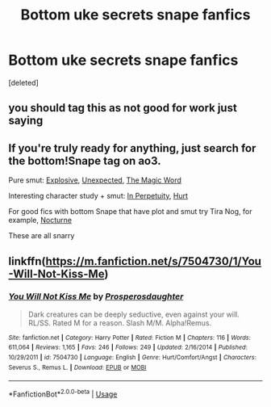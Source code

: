 #+TITLE: Bottom uke secrets snape fanfics

* Bottom uke secrets snape fanfics
:PROPERTIES:
:Score: 0
:DateUnix: 1567192953.0
:DateShort: 2019-Aug-30
:END:
[deleted]


** you should tag this as not good for work just saying
:PROPERTIES:
:Author: Random_user_465
:Score: 4
:DateUnix: 1567201637.0
:DateShort: 2019-Aug-31
:END:


** If you're truly ready for anything, just search for the bottom!Snape tag on ao3.

Pure smut: [[https://archiveofourown.org/works/2579243][Explosive]], [[https://archiveofourown.org/works/328983][Unexpected]], [[https://archiveofourown.org/works/7869391][The Magic Word]]

Interesting character study + smut: [[https://archiveofourown.org/works/444407][In Perpetuity]], [[https://archiveofourown.org/works/1028885][Hurt]]

For good fics with bottom Snape that have plot and smut try Tira Nog, for example, [[https://archiveofourown.org/works/1825051][Nocturne]]

These are all snarry
:PROPERTIES:
:Author: neymovirne
:Score: 3
:DateUnix: 1567196549.0
:DateShort: 2019-Aug-31
:END:


** linkffn([[https://m.fanfiction.net/s/7504730/1/You-Will-Not-Kiss-Me]])
:PROPERTIES:
:Author: Mikill1995
:Score: 2
:DateUnix: 1567199869.0
:DateShort: 2019-Aug-31
:END:

*** [[https://www.fanfiction.net/s/7504730/1/][*/You Will Not Kiss Me/*]] by [[https://www.fanfiction.net/u/3262814/Prosperosdaughter][/Prosperosdaughter/]]

#+begin_quote
  Dark creatures can be deeply seductive, even against your will. RL/SS. Rated M for a reason. Slash M/M. Alpha!Remus.
#+end_quote

^{/Site/:} ^{fanfiction.net} ^{*|*} ^{/Category/:} ^{Harry} ^{Potter} ^{*|*} ^{/Rated/:} ^{Fiction} ^{M} ^{*|*} ^{/Chapters/:} ^{116} ^{*|*} ^{/Words/:} ^{611,064} ^{*|*} ^{/Reviews/:} ^{1,165} ^{*|*} ^{/Favs/:} ^{246} ^{*|*} ^{/Follows/:} ^{249} ^{*|*} ^{/Updated/:} ^{2/16/2014} ^{*|*} ^{/Published/:} ^{10/29/2011} ^{*|*} ^{/id/:} ^{7504730} ^{*|*} ^{/Language/:} ^{English} ^{*|*} ^{/Genre/:} ^{Hurt/Comfort/Angst} ^{*|*} ^{/Characters/:} ^{Severus} ^{S.,} ^{Remus} ^{L.} ^{*|*} ^{/Download/:} ^{[[http://www.ff2ebook.com/old/ffn-bot/index.php?id=7504730&source=ff&filetype=epub][EPUB]]} ^{or} ^{[[http://www.ff2ebook.com/old/ffn-bot/index.php?id=7504730&source=ff&filetype=mobi][MOBI]]}

--------------

*FanfictionBot*^{2.0.0-beta} | [[https://github.com/tusing/reddit-ffn-bot/wiki/Usage][Usage]]
:PROPERTIES:
:Author: FanfictionBot
:Score: 1
:DateUnix: 1567199893.0
:DateShort: 2019-Aug-31
:END:
